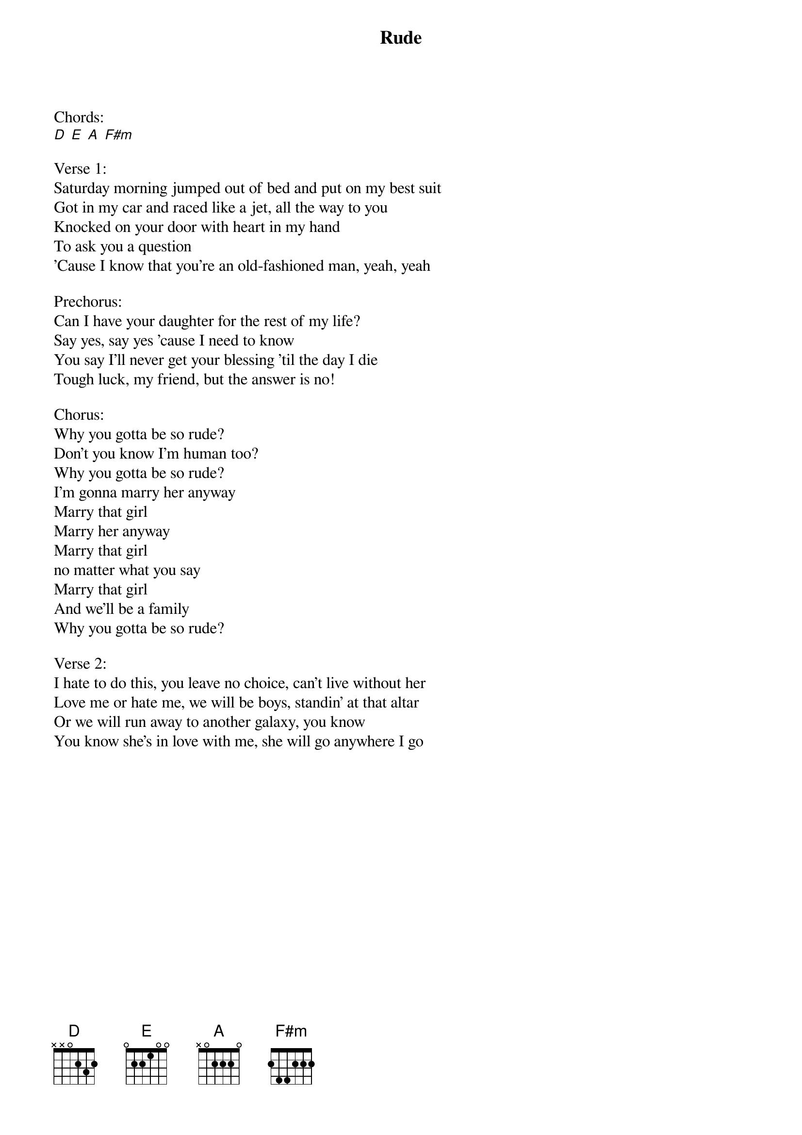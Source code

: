 {title: Rude}
{key: A}
{tempo: }
{time: 4/4}
{duration: 0}


Chords:
[D] [E] [A] [F#m] 

Verse 1:
Saturday morning jumped out of bed and put on my best suit
Got in my car and raced like a jet, all the way to you
Knocked on your door with heart in my hand
To ask you a question
'Cause I know that you're an old-fashioned man, yeah, yeah

Prechorus:
Can I have your daughter for the rest of my life?
Say yes, say yes 'cause I need to know
You say I'll never get your blessing 'til the day I die
Tough luck, my friend, but the answer is no!

Chorus:
Why you gotta be so rude?
Don't you know I'm human too?
Why you gotta be so rude?
I'm gonna marry her anyway
Marry that girl
Marry her anyway
Marry that girl
no matter what you say
Marry that girl
And we'll be a family
Why you gotta be so rude?

Verse 2:
I hate to do this, you leave no choice, can't live without her
Love me or hate me, we will be boys, standin' at that altar
Or we will run away to another galaxy, you know
You know she's in love with me, she will go anywhere I go
